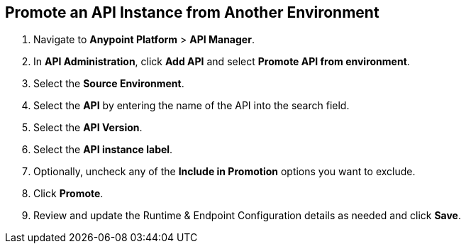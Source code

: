 [[promote-api]]
== Promote an API Instance from Another Environment

. Navigate to *Anypoint Platform* > *API Manager*. 
. In *API Administration*, click **Add API** and select **Promote API from environment**.
. Select the **Source Environment**.
. Select the **API** by entering the name of the API into the search field.
. Select the **API Version**.
. Select the **API instance label**.
. Optionally, uncheck any of the **Include in Promotion** options you want to exclude.
. Click **Promote**.
. Review and update the Runtime & Endpoint Configuration details as needed and click **Save**.